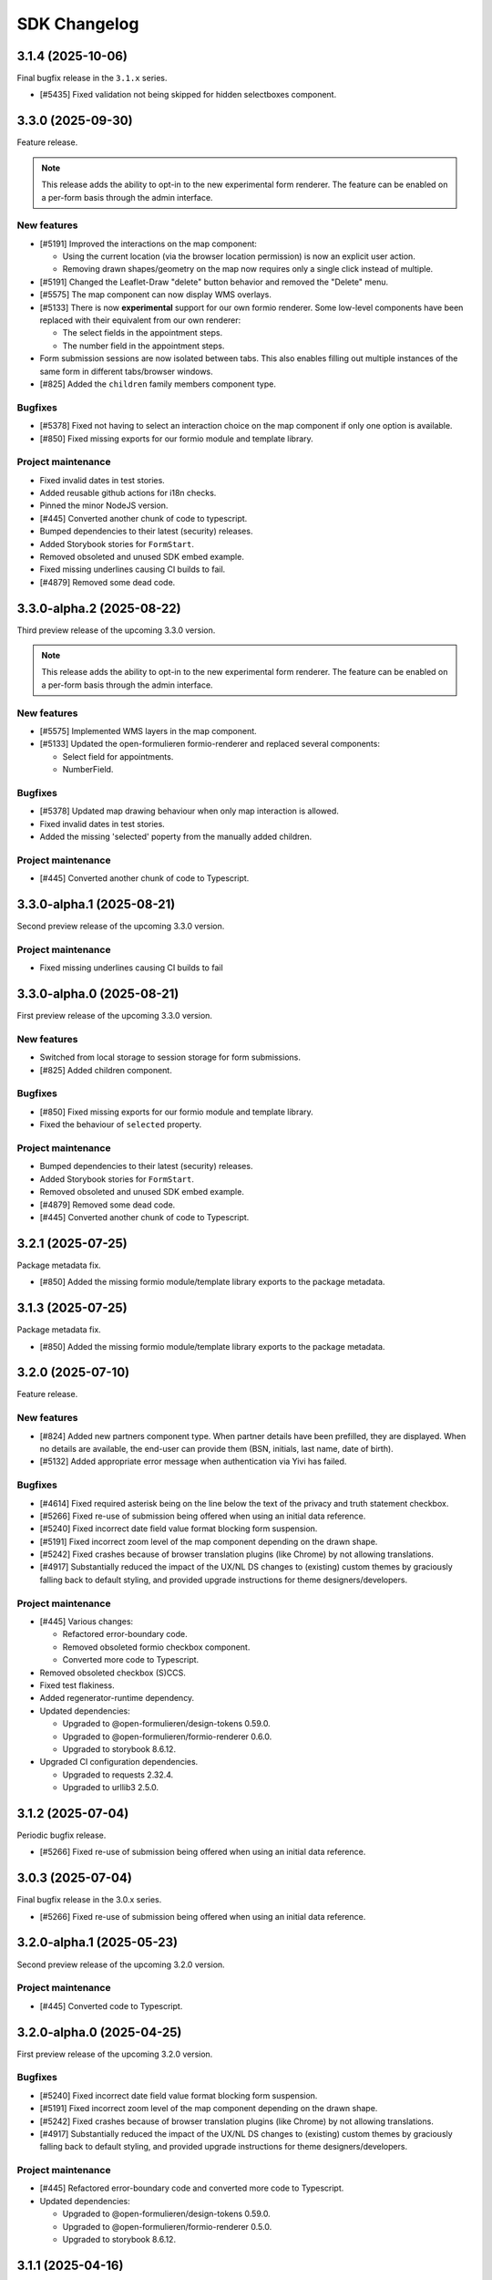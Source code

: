 =============
SDK Changelog
=============

3.1.4 (2025-10-06)
==================

Final bugfix release in the ``3.1.x`` series.

* [#5435] Fixed validation not being skipped for hidden selectboxes component.

3.3.0 (2025-09-30)
==================

Feature release.

.. note:: This release adds the ability to opt-in to the new experimental form renderer.
   The feature can be enabled on a per-form basis through the admin interface.

New features
------------

* [#5191] Improved the interactions on the map component:

  - Using the current location (via the browser location permission) is now an explicit user action.
  - Removing drawn shapes/geometry on the map now requires only a single click instead of multiple.

* [#5191] Changed the Leaflet-Draw "delete" button behavior and removed the "Delete" menu.
* [#5575] The map component can now display WMS overlays.
* [#5133] There is now **experimental** support for our own formio renderer. Some low-level components
  have been replaced with their equivalent from our own renderer:

  - The select fields in the appointment steps.
  - The number field in the appointment steps.

* Form submission sessions are now isolated between tabs. This also enables filling out multiple instances
  of the same form in different tabs/browser windows.
* [#825] Added the ``children`` family members component type.

Bugfixes
--------

* [#5378] Fixed not having to select an interaction choice on the map component if only one option
  is available.
* [#850] Fixed missing exports for our formio module and template library.

Project maintenance
-------------------

* Fixed invalid dates in test stories.
* Added reusable github actions for i18n checks.
* Pinned the minor NodeJS version.
* [#445] Converted another chunk of code to typescript.
* Bumped dependencies to their latest (security) releases.
* Added Storybook stories for ``FormStart``.
* Removed obsoleted and unused SDK embed example.
* Fixed missing underlines causing CI builds to fail.
* [#4879] Removed some dead code.

3.3.0-alpha.2 (2025-08-22)
==========================

Third preview release of the upcoming 3.3.0 version.

.. note:: This release adds the ability to opt-in to the new experimental form renderer.
   The feature can be enabled on a per-form basis through the admin interface.

New features
------------

* [#5575] Implemented WMS layers in the map component.
* [#5133] Updated the open-formulieren formio-renderer and replaced
  several components:

  - Select field for appointments.
  - NumberField.

Bugfixes
--------

* [#5378] Updated map drawing behaviour when only map interaction
  is allowed.
* Fixed invalid dates in test stories.
* Added the missing 'selected' poperty from the manually added children.

Project maintenance
-------------------

* [#445] Converted another chunk of code to Typescript.

3.3.0-alpha.1 (2025-08-21)
==========================

Second preview release of the upcoming 3.3.0 version.

Project maintenance
-------------------

* Fixed missing underlines causing CI builds to fail

3.3.0-alpha.0 (2025-08-21)
==========================

First preview release of the upcoming 3.3.0 version.

New features
------------

* Switched from local storage to session storage for form submissions.
* [#825] Added children component.

Bugfixes
--------

* [#850] Fixed missing exports for our formio module and template library.
* Fixed the behaviour of ``selected`` property.

Project maintenance
-------------------

* Bumped dependencies to their latest (security) releases.
* Added Storybook stories for ``FormStart``.
* Removed obsoleted and unused SDK embed example.
* [#4879] Removed some dead code.
* [#445] Converted another chunk of code to Typescript.

3.2.1 (2025-07-25)
==================

Package metadata fix.

* [#850] Added the missing formio module/template library exports to the package
  metadata.

3.1.3 (2025-07-25)
==================

Package metadata fix.

* [#850] Added the missing formio module/template library exports to the package
  metadata.

3.2.0 (2025-07-10)
==================

Feature release.

New features
------------

* [#824] Added new partners component type. When partner details have been prefilled, they are
  displayed. When no details are available, the end-user can provide them (BSN, initials, last
  name, date of birth).
* [#5132] Added appropriate error message when authentication via Yivi has failed.

Bugfixes
--------

* [#4614] Fixed required asterisk being on the line below the text of the privacy and truth
  statement checkbox.
* [#5266] Fixed re-use of submission being offered when using an initial data reference.
* [#5240] Fixed incorrect date field value format blocking form suspension.
* [#5191] Fixed incorrect zoom level of the map component depending on the drawn shape.
* [#5242] Fixed crashes because of browser translation plugins (like Chrome) by not
  allowing translations.
* [#4917] Substantially reduced the impact of the UX/NL DS changes to (existing) custom
  themes by graciously falling back to default styling, and provided upgrade
  instructions for theme designers/developers.

Project maintenance
-------------------

* [#445] Various changes:

  - Refactored error-boundary code.
  - Removed obsoleted formio checkbox component.
  - Converted more code to Typescript.

* Removed obsoleted checkbox (S)CCS.
* Fixed test flakiness.
* Added regenerator-runtime dependency.
* Updated dependencies:

  - Upgraded to @open-formulieren/design-tokens 0.59.0.
  - Upgraded to @open-formulieren/formio-renderer 0.6.0.
  - Upgraded to storybook 8.6.12.

* Upgraded CI configuration dependencies.

  - Upgraded to requests 2.32.4.
  - Upgraded to urllib3 2.5.0.

3.1.2 (2025-07-04)
==================

Periodic bugfix release.

* [#5266] Fixed re-use of submission being offered when using an initial data reference.

3.0.3 (2025-07-04)
==================

Final bugfix release in the 3.0.x series.

* [#5266] Fixed re-use of submission being offered when using an initial data reference.


3.2.0-alpha.1 (2025-05-23)
==========================

Second preview release of the upcoming 3.2.0 version.

Project maintenance
-------------------

* [#445] Converted code to Typescript.


3.2.0-alpha.0 (2025-04-25)
==========================

First preview release of the upcoming 3.2.0 version.

Bugfixes
--------

* [#5240] Fixed incorrect date field value format blocking form suspension.
* [#5191] Fixed incorrect zoom level of the map component depending on the drawn shape.
* [#5242] Fixed crashes because of browser translation plugins (like Chrome) by not
  allowing translations.
* [#4917] Substantially reduced the impact of the UX/NL DS changes to (existing) custom
  themes by graciously falling back to default styling, and provided upgrade
  instructions for theme designers/developers.

Project maintenance
-------------------

* [#445] Refactored error-boundary code and converted more code to Typescript.
* Updated dependencies:

  - Upgraded to @open-formulieren/design-tokens 0.59.0.
  - Upgraded to @open-formulieren/formio-renderer 0.5.0.
  - Upgraded to storybook 8.6.12.

3.1.1 (2025-04-16)
==================

Periodic bugfix release.

* [#5240] Fixed incorrect date field value format blocking form suspension.
* [#5242] Fixed crashes because of browser translation plugins (like Chrome) by not
  allowing translations.
* [#4917] Substantially reduced the impact of the UX/NL DS changes to (existing) custom
  themes by graciously falling back to default styling, and provided upgrade
  instructions for theme designers/developers.

3.0.2 (2025-04-16)
==================

Periodic bugfix release.

* [#5151] Fixed incorrect empty value for map component.
* [#5240] Fixed incorrect date field value format blocking form suspension.
* [#5155] Fixed ``initial_date_reference`` being lost on language change while
  filling out a form.
* [#5195] Fixed the "start form" button being displayed in cosign flows.
* [#5242] Fixed crashes because of browser translation plugins (like Chrome) by not
  allowing translations.

2.4.4 (2025-04-16)
==================

Final bugfix release in the 2.4.x series.

* [#5151] Fixed incorrect empty value for map component.
* [#5240] Fixed incorrect date field value format blocking form suspension.

3.1.0 (2025-03-28)
==================

Feature release

There are additional changes compared to the alpha versions. Continue reading for the full
changelog, which includes the alpha versions release notes.

.. warning:: SDK 3.1.0 requires the backend API version 3.1.0 or newer.

.. warning:: We have made changes that affect (custom) themes. You likely need to
   specify some additional design tokens. Please see our
   `upgrade notes <https://open-formulieren.github.io/open-forms-sdk/?path=/docs/developers-upgrade-notes-3-1-0--docs>`_
   for 3.1.0.

New features
------------

* [#4917] Changed placement of form "next", "previous", "continue later" and "log out"
  buttons.
* [#5046] The form start button is now hidden if the maximum number of submissions is
  reached.
* [#5033] If there's an outage in an external service that we rely on, we now provide
  more useful feedback.
* [#2177] You can now also draw lines and polygons on map components, in addition to
  point markers.
* [#5003] AddressNL component styling update.

  - Removed asterisk next to AddressNL component label. When the component is required,
    only the field labels have an asterisk next to them.
  - Aligned address styling with other components in the submission summary.

.. note:: The ``addressNL`` component is not yet a fully capable replacement for
   individual address fields. Currently, it's only recommended for BRK-validation
   purposes.

.. note:: The ``map`` component is not yet fully worked out and some improvements are
   needed to optimize the user experience.

Bugfixes
--------

* [#5195] Fixed "start form" button being displayed on cosign start page.
* [#5155] Fixed the url parameter "initial_data_reference" being lost after switching the
  form language.
* [#5086] Fixed soft-required component showing warnings for hidden fields.
* [#5038] Fixed missing map shapes in form submission summary.
* [#4510] Fixed missing validation error messages in the submission summary.
* [#4699] Fixed AddressNL validation being triggered on page load, and a crash when the
  AddressNL component is hidden.

Project maintenance
-------------------

* [#445] Started converting the codebase to Typescript.

  - Upgraded to @utrecht/components 7.4.0 in the process, which may affect (custom)
    CSS themes.

* Errors in error boundaries are now captured and sent to Sentry, if configured.
* Removed unused Sentry tracing.
* [#76] Optimized bundle to lazy load code until it's relevant.
* [#4929] Restructured routes for and upgraded to react-router v7.
* Enabled Codecov JS bundle analysis.
* Separated storybook and Vitest coverage reporting.
* [#724] Replaced create-react-app build toolchain with ViteJS.
* Upgraded dependencies.

  - Upgraded to Storybook 8.6.3.
  - Upgraded to playwright 1.49.
  - Upgraded to Vitest 3.0.
  - Upgraded to Sentry 8.50.

* Upgraded CI configuration dependencies.

  - Upgraded to jinja2 3.1.6.

3.0.1 (2025-03-03)
==================

Bugfix release

* [#5086] Fixed soft-required errors being shown for hidden fields.

3.1.0-alpha.1 (2025-02-20)
==========================

Second preview release of the upcoming 3.1.0 version. Containing a hotfix to ensure
correct working with the backend.

Hotfix release

* Fixed build assets placed in a unexpected folder, causing build errors when connecting
  to the backend.

3.1.0-alpha.0 (2025-02-17)
==========================

First preview release of the upcoming 3.1.0 version.

New features
------------

* [#5033] If there's an outage in an external service that we rely on, we now provide
  more useful feedback.
* [#2177] You can now also draw lines and polygons on map components, in addition to
  point markers.
* [#5003] AddressNL component styling update.

  - Removed asterisk next to AddressNL component label. When the component is required,
    only the field labels have an asterisk next to them.
  - Aligned address styling with other components in the submission summary.

Bugfixes
--------

* [#4510] Fixed missing validation error messages in the submission summary.
* [#4699] Fixed AddressNL validation being triggered on page load, and a crash when the
  AddressNL component is hidden.

Project maintenance
-------------------

* Errors in error boundaries are captured with Sentry.
* Removed unused Sentry tracing.
* [#76] Optimized bundle to lazy load code until it's relevant.
* [#4929] Restructured routes for and upgraded to react-router v7.
* Enabled Codecov JS bundle analysis.
* Separated storybook and Vitest coverage reporting.
* Updated Docker Hub config file.
* [#724] Replaced create-react-app build toolchain with ViteJS.
* Upgraded dependencies.

  - Upgraded to playwright 1.49.
  - Upgraded to Vitest 3.0.
  - Upgraded to Sentry 8.50.

3.0.0 (2025-01-06)
==================

Feature release

There are additional changes compared to the alpha versions. Continue reading for the full
changelog, which includes the alpha versions release notes.

.. warning:: SDK 3.0.0 requires the backend API version 3.0.0 or newer.

New features
------------

* [#4984] Changed "abort" button's text to "cancel".
* [#4321] Forms can now have a submission limit. The SDK displays appropriate messages when this limit
  is reached.
* [#2173] The map component now supports using a different background/tile layer.
* [#4320] Improved the user experience for forms with cosign

  - The confirmation page content is now dynamically provided by the API.
  - Tweaked the texts displayed in various points in the cosign process.
  - Cosign login options are now only displayed if the cosign request email does not use direct links.
    When direct links are used, the cosigner is directly taken to the cosign page without having to
    manually enter codes.

* [#4546] It's now possible to "soft-require" file uploads. Soft-required uploads show a warning message when
  no file has been uploaded, but don't block the step submission or form progress.
* [#4718] Improved accessibility when using an increased zoom level.
* [#4720] Improved navigation and visibility accessibility.
* [#4717] Improvement accessibility of the loader, modal components, alerts and file upload buttons.
* [#4716] Improved the accessibility of form fields and associated error messages.
* [#4420] Added pattern validation for AddressNL subfields.
* [#4544] Added design tokens for configuring the position of the previous page link.
  You can now choose if the link should be at the top, the bottom or both. By default
  this is shown at the bottom. The ability to add an icon has been added as well.

Bugfixes
--------

* [#4918] Fixed redirects to take into account the query parameters.
* [#4809] Fixed layout components in edit grid row summary.
* [#4398] Fixed the initial data reference not properly being passed to the backend.
* [#4600] Added an ``onLanguageChange`` hook for container pages so they can manage
  their translated content on language changes if needed.

Project maintenance
-------------------

* Removed legacy appointment code.
* [#724] Set up ESLint in CI.
* Upgraded to Vite 6.
* Dropped support for custom display components.
* [#4920] Updated Dutch translations.
* Deleted deprecated router decorator.
* [#3283] Updated API endpoints to use consistent casing.
* Upgraded to design-token-editor 0.6.0.
* [#3283] Updated the deprecated address endpoint.
* Prepare build toolchain to use Vite instead of CRA - we'll switch over once 3.0.0 is
  released to Docker Hub and NPM.

  - Renamed .js files to .jsx.
  - Removed old tilde prefix in SCSS imports.
  - Added a parallel Vite-based build.
  - Migrated test runner from Jest to Vitest.
  - Migrated storybook builder from webpack to Vite.

* Upgraded dependencies.

  - Upgraded to Storybook 8.4.
  - Upgraded to MSW 2.5
  - [#724] Upgraded to Jest 29 because of MSW requirements.

* [#429] Updated all React tests to testing-library.
* Ensured prettier checks jsx files.
* [#4849] Ensured .jsx files are picked up for translation as well.
* [#3283] Removed password Formio component.
* [#4320] Updated stories and UX of completion view.
* Updated stories after translations updates.
* Updated developer docs about mocking in stories.
* Cleaned up test errors/warnings due to missing mocks.
* Updated Docker Hub config file.

2.5.0-alpha.1 (2024-11-27)
==========================

Second preview release of the upcoming 2.5.0 version.

New features
------------

* [#4320] Improved the user experience for forms with cosign

  - The confirmation page content is now dynamically provided by the API.
  - Tweaked the texts displayed in various points in the cosign process.
  - Cosign login options are now only displayed if the cosign request email does not use direct links.
    When direct links are used, the cosigner is directly taken to the cosign page without having to
    manually enter codes.

* [#4546] It's now possible to "soft-require" file uploads. Soft-required uploads show a warning message when
  no file has been uploaded, but don't block the step submission or form progress.
* [#4718] Improved accessibility when using an increased zoom level.
* [#4720] Improved navigation and visibility accessibility.
* [#4717] Improvement accessibility of the loader, modal components, alerts and file upload buttons.
* [#4716] Improved the accessibility of form fields and associated error messages.

Project maintenance
-------------------

* Ensured prettier checks jsx files.
* [#4849] Ensured .jsx files are picked up for translation as well.
* [#3283] Removed password Formio component.
* Fixed button stories/documentation page.
* [#4320] Updated stories and UX of completion view.
* Renamed .js files to .jsx.
* Removed old tilde prefix in SCSS imports.
* [#724] Upgraded to Jest 29 because of MSW requirements.
* Updated story after translations update.
* Upgraded to MSW 2.5.
* Updated actions with explicit mocks.
* Upgraded to Storybook 8.3.6.

2.4.2 (2024-11-22)
==================

Periodic bugfix release

* [#4772] Fixed select component with integer values.

2.3.4 (2024-11-22)
==================

Periodic bugfix release

* [#4772] Fixed select component with integer values.

2.5.0-alpha.0 (2024-10-23)
==========================

First preview release of the upcoming 2.5.0 version.

New features
------------

* [#4544] Added design tokens for configuring the position of the previous page link.
  You can now choose if the link should be at the top, the bottom or both. By default
  this is shown at the bottom. The ability to add an icon has been added as well.

Bugfixes
--------

* [#4398] Fixed the initial data reference not properly being passed to the backend.

2.4.1 (2024-10-22)
==================

Periodic bugfix release

* [#4600] Added an ``onLanguageChange`` hook for container pages so they can manage
  their translated content on language changes if needed.

2.3.3 (2024-10-22)
==================

The published 2.3.2 version was broken and missing a number of fixes, this is rectified
in 2.3.3.

2.3.2 (2024-10-22)
==================

Periodic bugfix release

* [#4600] Added an ``onLanguageChange`` hook for container pages so they can manage
  their translated content on language changes if needed.

2.4.0 (2024-10-02)
==================

Feature release

There are no changes compared to the beta version. Continue reading for the full
changelog, which includes the alpha and beta release notes.

.. warning:: SDK 2.4.0 requires the backend API version 2.8.0 or newer.

New features
------------

* [#4542] Email address components now support a verification flow to prove ownership of
  and access to the provided email address.
* [#4545] Added an optional introduction page before the form start page.
* [#4543] You can now optionally enable a short progress summary for a form, describing
  the current step number and total step count.
* [#4515] Updated Dutch translations from formal to informal variant.
* [#4397] Added support for an 'initial data reference' parameter so that form fields
  can be pre-populated from existing data.

Bugfixes
--------

* Fixed the click action not being properly suppressed on disabled buttons.
* Fixed the modal close button/icon not being accessible.

Project maintenance
-------------------

* Improved the handling of modals in Storybook.
* Bumped some libraries for their latest security fixes.

2.4.0-beta.0 (2024-09-16)
==========================

Beta release for the upcoming 2.4.0 release.

The stable version is scheduled to be released at the end of September.

.. warning:: SDK 2.4 requires the backend API version 2.8.0 or newer.

New features
------------

* [#4542] Email address components now support a verification flow to prove ownership of
  and access to the provided email address.
* [#4545] Added an optional introduction page before the form start page.
* [#4543] You can now optionally enable a short progress summary for a form, describing
  the current step number and total step count.

Bugfixes
--------

* Fixed the click action not being properly suppressed on disabled buttons.
* Fixed the modal close button/icon not being accessible.

Project maintenance
-------------------

* Improved the handling of modals in Storybook.
* Bumped some libraries for their latest security fixes.

2.4.0-alpha.0 (2024-08-09)
==========================

First preview release of the upcoming 2.4.0 version.

* Updated dependencies to latest security releases.
* [#4397] Added support for an 'initial data reference' parameter so that form fields
  can be pre-populated from existing data.
* [#4515] Updated Dutch translations from formal to informal variant.

2.3.1 (2024-07-09)
==================

Feature release - this changelog also includes the changes from the alpha release.

.. warning:: SDK 2.3.0 requires the backend API version 2.7.0 or newer.

.. note:: Version 2.3.0 does not exist - a beta build was accidentally released to npm
   as 2.3.0.

New features
------------

* [#4115, #4208] Support different kinds of GovMetric feedback (aborting the form vs.
  completing the form).
* [#3993] The ``addressNL`` component can now derive street name/city from postcode and
  house number.
* [#4423] The ``addressNL`` component now supports single column layout mode too, in
  addition to the existing double column layout.

Bugfixes
--------

* [#4382] Fixed the "pause modal" not being submittable after validation errors and
  added better validation.
* [#4328] Fixed the Govmetric smiley images not rendering.
* [#4199] Fixed starting submissions anonymously while already logged in. Before, the
  existing authentication metadata was added as if you started the form with login.
* [#4158] Fixed custom error messages not being picked up for datetime, date and time
  components.
* [#4009] Fixed fieldset components accidentally displaying a value in the summary.
* [#4082] Fixed multiple submissions being created when starting a form.
* [#4172] Fixed a crash when validating a date against a minimum/maximum date.
* [#4130] Forms requiring payment no longer offer the user to go back to the main page.
* [#4201] Fixed a crash when a map component is hidden.
* [#4222] Fixed being able to circumvent the maximum number of files limit.
* [#4220] Fixed "optional" translation for radio and selectboxes components.
* [#4207] Fixed styling overflow for select dropdown.

Project maintenance
-------------------

* Dropped support for SDk 2.0 and older.

Deprecations
------------

* Location autofill in textfield components is deprecated and will be removed in SDK
  3.0. Instead, use the ``addressNL`` component.

2.2.3 (2024-06-14)
==================

Bugfix release

* [#4328] Fixed the Govmetric smiley images not rendering.

2.2.2 (2024-05-08)
==================

Bugfix release

* [#4115] Support different kinds of GovMetric feedback (aborting the form vs. completing the form).

2.3.0-alpha.0 (2024-05-01)
==========================

First preview release of the upcoming 2.3.0 version.

* [#4009] Fixed fieldset components accidentally displaying a value in the summary.
* [#4082] Fixed multiple submissions being created when starting a form.
* [#4172] Fixed a crash when validating a date against a minimum/maximum date.
* [#4130] Forms requiring payment no longer offer the user to go back to the main page.
* [#4115, #4208] Support different kinds of GovMetric feedback (aborting the form vs. completing the form).
* [#4201] Fixed a crash when a map component is hidden.
* [#4222] Fixed being able to circumvent the maximum number of files limit.
* [#4220] Fixed "optional" translation for radio and selectboxes components.
* [#4207] Fixed styling overflow for select dropdown.

2.2.1 (2024-04-16)
==================

Bugfix release

* [#4082] Fixed duplicate creation of submissions when starting a form after authenticating.
* [#4172] Fixed the minimum date for a date field incorrectly saying the input is invalid.

2.2.0 (2024-03-22)
==================

Feature release - all the changes from 2.2.0-alpha.0 are also included!

New features
------------

* [#3855] Added better error handling on submission start, e.g. crashes because of a DMN
  backend being down.
* [#3791] The abort button is now consistently applied through all variants of
  authenticated/non-authenticated form submissions, turning into a "logout" button
  when relevant.
* [#3957] Updated to the new eIDAS logo.
* [#483] Added support for descriptions in addition to the label for radio and
  selectboxes options.

Bugfixes
--------

* [#654] Fixed a styling regression in radio/selectboxes.

Project maintenance
-------------------

* [#650] Replaced the Yarn package manager with ``npm``.
* Upgraded a number of dependencies to their latest available versions.
* [#662] Upgraded to Storybook 8.
* [#645] The session expiry notice is now its own route, making cleanup easier.
* Bumped github actions to their latest versions.
* Replaced Formiojs with a fork to address Formio CDN referencess to vulnerable versions
  of WYSIWYG libraries. Note that this was not deemed a security concern by us, since
  Internet Explorer is required which is end of life.

2.1.4 (2024-03-14)
==================

Bugfix release

* [#3845] Fixed WYSIWYG content missing styling in summary page.

2.0.4 (2024-03-14)
==================

Bugfix release

* [#3845] Fixed WYSIWYG content missing styling in summary page.

1.5.8 (2024-03-14)
==================

Bugfix release

* [#3845] Fixed WYSIWYG content missing styling in summary page.

2.2.0-alpha.0 (2024-02-19)
==========================

First preview release of the upcoming 2.2.0 version.

Features
--------

* [#3680] Co-sign login now supports all authentication plugins available on the form.
* The "required field asterisk" can now be used in themes other than the Open Forms theme.
* [#2617] Added UI support for dynamic no-payment-required situations.

Bugfixes
--------

* Added the base class ``utrecht-form-label--openforms`` on component labels where it
  was missing so that styling can be properly isolated.
* [#642] Updated DigiD error message text.
* [#3835] Fixed the progress indicator displaying non-applicable steps despite the
  being configured to hide them instead of appending a suffix.

Project maintenance
-------------------

* Fixed some test warnings.

2.1.3 (2024-02-06)
==================

Bugfix release

* Included missing GovMetric translations.
* [#642] Updated DigiD error message text.

2.0.3 (2024-02-06)
==================

Bugfix release

* [#642] Updated DigiD error message text.
* [#3805] Fixed the form field label if a field is not required and asterisks for
  required fields are disabled.

1.5.7 (2024-02-06)
==================

Bugfix release

* [#642] Updated DigiD error message text.

1.4.8 (2024-02-06)
==================

Bugfix release

* [#642] Updated DigiD error message text.


2.1.2 (2024-01-25)
==================

This release fixes some defects in SDK 2.1.x

* [#180] Added missing UI code for GovMetric analytics.
* [#3805] Fixed the form field label if a field is not required and asterisks for
  required fields are disabled.

2.1.1 (2024-01-25)
==================

Fixed a release blocker

* [#3616] Fixed not recording query string parameters in hash-based routing embed mode

2.1.0 (2024-01-25)
==================

Feature release - all the changes from 2.1.0-alpha.0 are also included!

New features
------------

* [#3607] Added a new component type ``addressNL``, taking postcode and house number,
  which supports validation against the BRK. This component may replace the address
  auto-complete (based on ``textfield``) in the future.

* Updated some literals to be more accessible

    * [#3690] Update texts for authentication plugin outages to be B1-level.
    * [#619] Update texts in the map component to be B1-level.

* ⚠️ We have adapted more NL Design System components for our SDK, please review the
  `2.1.0 upgrade notes`_. If you're developing your own theme, this
  may break some styling. Users of the default Open Forms theme (even if you tweak some
  design tokens in the backend) are not affected.

    * [#471] Refactored the ``FormStepSummary`` to make use of ``DataList`` and
      ``Heading2`` components.
    * [3178] Reworked the layout scaffolding to support NL DS principles - appearance
      can now be configured through design tokens.
    * We now expect an outer wrapper with the class name ``utrecht-document``, any CMS
      making use of embedding should ensure this class is applied in a form container (
      ideally you apply this to the ``html`` or ``body`` element).

* [#3726] Reworked the payment and confirmation page flows - it is now more obvious that
  the user still needs to be pay (if payment is relevant).
* [#3778] Content components displayed on the summary do not display a name/label, to be
  consistent with email and PDF summary.

Bugfixes
--------

* [#3671] Fixed max date validation when "today" is included.

Project maintenance
-------------------

* Upgraded the development tooling to Node 20 (LTS).
* Upgraded playwright to be compatible with Debian 12.
* Upgraded dependencies to reduce the amount of warnings during ``yarn install``.
* [#584] Added mobile snapshots to Storybook and Chromatic configuration to run visual
  regression tests on multiple viewports.
* Marked the ``stable/1.3.x`` release branch as end-of-life.
* [#614] The Leaflet Dutch coordinate system code is replaced with a reusable library.

.. _2.1.0 upgrade notes: https://open-formulieren.github.io/open-forms-sdk/?path=/docs/developers-upgrade-notes-2-1-0--docs

2.0.2 (2024-01-12)
==================

Bugfix release

* [#3671] Fixed max date validation when "today" is included.

2.1.0-alpha.0 (2023-12-15)
==========================

First preview release of the upcoming 2.1.0 version.

Features
--------

* [#469] Repeating groups now use NL DS data-list components and appearance is
  configurable through design tokens.
* [3178] Reworked the layout scaffolding to support NL DS principles - appearance can
  now be configured through design tokens.
* [#36] Reworked the implementation of the progress indicator, you can now use existing
  NL DS component design tokens and further tweak the appearance through custom design
  tokens. The scrolling behaviour and text overflow/cutoff (on mobile) is now also fixed,
  and the component is not invasive anymore when embedding the SDK in a third party CMS.
* [#3651] Changed the optional field label suffix to more accessible language.

Bugfixes
--------

* [#3576] Repeating groups summary no longer displays colons when no component label is
  available.
* Fixed regression in leaflet styles not being included in CSS bundle.
* [#3362] Fixed support for backend-to-frontend server side redirects when using
  hash-based routing.
* [#3612] Fixed the maximum date validation not being run when both ``min`` and ``max``
  are specified.
* [#3611] Fixed time component validation to allow the exact min/max value (bounds are
  now inclusive).
* [#3450] Fixed text overflow not being properly hyphenated.
* [#607] Fixed the regular expression for phone number validation to disallow leading
  dashes or spaces.
* [#3647] Applied a bandaid fix to Formio/momentjs turning in invalid time value into
  the literal string 'Invalid date'. Instead, the invalid value is now kept (and the
  validation error is still displayed).

Project maintenance
-------------------

* Cleaned up the columns CSS.
* Refactored routes for ``ManageAppointment``.
* Fixed ``localStorage`` cleanup in storybook.

1.5.6 (2023-12-12)
==================

Periodic bugfix release

* [#3647] Applied a bandaid fix to Formio/momentjs turning in invalid time value into
  the literal string 'Invalid date'. Instead, the invalid value is now kept (and the
  validation error is still displayed).
* Applied (a partial) fix for hash-based routing when embedding a form. Forms load
  properly now and can be submitted, however the resume-from-backend flow still has
  known issues for which you'll need SDK 2.1.

1.4.7 (2023-12-12)
==================

Periodic bugfix release

* [#3647] Applied a bandaid fix to Formio/momentjs turning in invalid time value into
  the literal string 'Invalid date'. Instead, the invalid value is now kept (and the
  validation error is still displayed).

1.3.9 (2023-12-12)
==================

Periodic bugfix release

* [#3647] Applied a bandaid fix to Formio/momentjs turning in invalid time value into
  the literal string 'Invalid date'. Instead, the invalid value is now kept (and the
  validation error is still displayed).

2.0.1 (2023-12-08)
==================

Open Forms SDK 2.0.1 fixes some defects.

* [#3612] Fixed the maximum date validation not being run when both ``min`` and ``max``
  are specified.
* [#3611] Fixed time component validation to allow the exact min/max value (bounds are
  now inclusive).
* [#607] Fixed the regular expression for phone number validation to disallow leading
  dashes or spaces.
* [#3647] Applied a bandaid fix to Formio/momentjs turning in invalid time value into
  the literal string 'Invalid date'. Instead, the invalid value is now kept (and the
  validation error is still displayed).

1.5.5 (2023-11-09)
==================

Hotfix release

* [#3536] Fixed a crash in appointments when clearing or specifying an invalid number of
  persons for a product/service
* [#3572] Fixed a race condition on WebKit that would cause the submit button to get
  stuck in the disabled state.
* [#3577] Fixed an issue with checkbox/radio buttons on WebKit that would make only the
  label clickable and not the checkbox/radio itself.
* [#587] Fixed a checkbox label focus outline regression.

1.4.6 (2023-11-09)
==================

Hotfix release

* [#3572] Fixed a race condition on WebKit that would cause the submit button to get
  stuck in the disabled state.

1.3.8 (2023-11-09)
==================

Hotfix release

* [#3572] Fixed a race condition on WebKit that would cause the submit button to get
  stuck in the disabled state.

2.0.0 (2023-11-08)
==================

💥 Breaking changes ahead!

We've opted to bump the major version number of the SDK due to a number of refactors
with (potential) breaking changes to existing environments. This release was originally
scheduled to become v1.6.0, so all the 1.6.0-alpha.0 changes are included in this
version too.

.. warning:: SDK 2.0.0 requires at least version 2.4.0 of the Open Formulieren API.

Breaking changes
----------------

**Button component refactor**

We've refactored all of our button component usage with the ``utrecht-button`` component
from the NL Design System community. The design tokens that were used before to change
the appearance of buttons no longer work, instead you must specify the equivalent
utrecht-button design tokens. We've provided a mapping:

* ``--utrecht-button-primary-action-focus-border-color`` has ``#000000`` (black) in the
  Open Forms theme.
* ``--utrecht-button-primary-action-danger-focus-border-color`` has ``#000000`` (black)
  in the Open Forms theme.
* ``--utrecht-button-secondary-action-danger-background-color`` takes the value of the
  old ``--of-button-danger-bg``.
* ``--utrecht-button-secondary-action-danger-color`` takes the value of the old
  ``--of-button-danger-fg``.
* ``--utrecht-button-secondary-action-focus-border-color`` takes the value of the old
  ``--of-color-focus-border``.
* ``--utrecht-button-subtle-danger-color``  takes the value of ``--of-color-danger``.
* ``--utrecht-button-subtle-danger-background-color``  takes the value of
  ``--of-color-bg``.
* ``--utrecht-button-subtle-danger-hover-background-color`` takes the value
  ``--of-color-bg``.
* ``--utrecht-button-subtle-danger-active-background-color`` takes the value of the old
  ``--of-button-danger-active-bg``.
* ``--utrecht-button-disabled-color``. This does not take the value of an old token. For
  the Open Forms theme this is now ``#ffffff``.
* ``--utrecht-button-disabled-background-color``. This does not take the value of an old
  token, the colour was previously obtained by graying out the primary button. For the
  Open Forms theme, this is now ``#b0b0b0``.
* ``--utrecht-action-disabled-cursor``. This does not take the value of an old token. It
  controls the looks of the cursor when hovering a disabled button. For the Open Forms
  theme, this is now ``not-allowed``.
* ``--utrecht-action-submit-cursor``. This does not take the value of an old token. It
  controls the looks of the cursor when hovering over a submit button. For the Open
  Forms theme, this is now ``pointer``.

Additionally, in the ``.openforms-theme`` we apply some custom CSS overrides that may
need to be replicated in your own theme since they're now scoped to our own theme
selector.

Unfortunately, setting up a backwards compatible layer was considered too complex.

**Buttons that look like links**

These are now actual links instead of button elements. If you have automated test
scripts, they may fail on these links now when querying by accessible role.

**Formio time component cleanup [#3531]**

The time component min/max time validation is moved into the ``validate`` namespace, for
a consistent builder configuration.

Existing component definitions need to be updated: ``component.minTime`` becomes
``component.validate.minTime``, and a similar action is needed for ``maxTime``. This is
done automatically in the Open Forms backend, so it only requires attention if you have
other form definition sources.

**Alert component refactor**

The alert component has also been refactored to use the Utrecht alert component. In order to
maintain the same styles as in the previous version, the following Utrecht design tokens
should be set:

* ``--utrecht-alert-warning-background-color`` with the value of ``--of-alert-warning-bg``.
* ``--utrecht-alert-info-background-color`` with the value of ``--of-alert-info-bg``.
* ``--utrecht-alert-error-background-color`` with the value of ``--of-alert-error-bg``.
* ``--utrecht-alert-icon-error-color`` with the value of ``--of-color-danger``.
* ``--utrecht-alert-icon-info-color`` with the value of ``--of-color-info``.
* ``--utrecht-alert-icon-warning-color`` with the value of ``--of-color-warning``.
* ``--utrecht-alert-icon-ok-color`` with the value of ``--of-color-success``.

We've set up a backwards compatibility layer for these design tokens, so they won't
break just yet, but we urge you to update your themes.

New features
------------

* [#437] Added support for Home/End keypresses in the select component search box to
  move the cursor to the start/end of the input.

* We're using more NL Design System components instead of rolling our own

    * [#571] Removed the openforms-form-control wrapper around form fields. The
      ``utrecht-form-field`` and ``utrecht-form-fieldset`` components already fulfill
      this role.
    * [#462] Replaced our own button component/variants with the ``utrecht-button``
      component.
    * [#454] The editgrid (repeating group) markup and styling now make better use of
      NL DS & NL DS principles.
    * [#464] Navigation links that used to be buttons-styled-like-a-link are now actual
      links for correct, accessible semantics.
    * [#467] Replaced our own alert component with the ``utrecht-alert`` component.

* [#2952] Added support for steps that are initially not-applicable.
* [#524] Improved accessible labels on number fields with suffixes.

Bugfixes
--------

* [#3510] Fixed the closest address under the map component being overlaid on the next
  field.
* [#546] Fixed excessive amounts of API calls firing in new appointments.
* [#2656] Fixed the address autofill when the fields are nested in repeating groups.
* [#3485] Fixed hidden components messing with the vertical spacing between components.
* [#3536] Fixed appointment form crashes when number field input was not a valid number.
* [#3572] Fixed a race condition on WebKit browsers.

Project maintenance
-------------------

* Fixed tests breaking due to DST change.
* Bumped design-token-editor to latest version.

1.5.4 (2023-10-30)
==================

Periodic bugfix release

* Fixed the width of the progress indicator on mobile devices.
* [#3510] Fixed the closest address under the map component being overlaid on next field.
* [#2656] Fixed the address autofill when the fields are nested in repeating groups.
* [#546] Fixed excessive amounts of API calls firing in new appointments.

1.4.5 (2023-10-30)
==================

Periodic bugfix release

* Fixed the width of the progress indicator on mobile devices.
* [#2656] Fixed the address autofill when the fields are nested in repeating groups.
* [#3523] Fixed not sending privacy policy information to the backend when the field is
  not rendered.

1.3.7 (2023-10-30)
==================

Periodic bugfix release

* Fixed the width of the progress indicator on mobile devices.
* [#2656] Fixed the address autofill when the fields are nested in repeating groups.

1.6.0-alpha.0 (2023-10-02)
==========================

First preview release of the upcoming 1.6.0 version.

Features
--------

* [#3300] Appointments: added product pre-selection via query string parameters.
* [#1884] Added more flexibility for custom time component validation errors.
* [#3443] Added (custom) validation errors for date components and allow manual entering
  of invalid dates so that validation errors are displayed instead of input being
  discarded.
* [#3414] Co-sign authentication buttons now have more distinctive styling (+ support
  theming via design tokens).
* [#3383] When using multiple backend validation plugins on a plugin, they now accept
  the user input as soon as *any* plugin accepts it rather than *all* plugins.

Bugfixes
--------

* Fixed width of progress indicator on mobile.
* [#3419] Fixed tooltips not applying design tokens everywhere.
* [#3385] Fixed inconsistent styles because of browser validation errors being shown
  rather than own validation messages.

Project maintenance
-------------------

* Added ``stable/1.5.x`` branch to CI configuration.
* The SDK build artifact should now include the version number.
* [#309] Added story for cosign component.
* Fixed products schema proptype warning.
* Reorganized appointments code.

1.5.3 (2023-09-29)
==================

Hotfix for WebKit based browsers

* [#3511] Fixed user input "flickering" in forms with certain (backend) logic on Safari
  & other WebKit based browsers.

1.4.4 (2023-09-29)
==================

Hotfix for WebKit based browsers

* [#3511] Fixed user input "flickering" in forms with certain (backend) logic on Safari
  & other WebKit based browsers.

1.5.2 (2023-09-25)
==================

Periodic bugfix release

* [#3418] Fixed asterisk being shown on not-required selectboxes/radio fields.
* [#3404] Fixed inaccurate amount of products being sent to the backend in appointment
  forms.
* [#3385] Disabled browser validation on form.

1.4.3 (2023-09-25)
==================

Periodic bugfix release

* [#3385] Disabled browser validation on form.

1.3.6 (2023-09-25)
==================

Periodic bugfix release

* [#3385] Disabled browser validation on form.

1.2.11 (2023-09-25)
===================

Final bugfix release in the 1.2.x series.

* [#3385] Disabled browser validation on form.

1.5.1 (2023-08-24)
==================

Hotfix release

The truth checkbox statement error message key was not aligned with the value received
from the backend.

1.5.0 (2023-08-23)
==================

New SDK minor version.

We've worked on a couple of big topics in this release:

* a tailored flow for appointment forms. Legacy appointments features are now
  deprecated and will be removed in SDK 2.0.
* improved handling of maps/geographical information.
* various improvements for NL Design System integration, which is still an ongoing effort.

.. warning:: SDK 1.5.0 requires at least version 2.3.0 of the Open Formulieren API.

This release includes the changes from 1.5.0-alpha.0.

Features
--------

* [#2174] Added a map search widget to find locations based on address auto-complete search.
* [#3045] Added support for affixes in Form.io (number) fields.
* [#2176] Added gesture handling for the map component.
* [#3203] Added more generic support for "submission confirmation" checkboxes for the
  user to agree to.
* [#3332] Ensure that the list of available appointment products is retrieved with the
  context of the already selected products.
* [#1884] Added support for custom validation errors in the Form.io time component.
* [#493] Added support for error message translations in new form validation library.
* [#492] Added field-reset behaviour to dependent fields in appointment form.
* [#3299] The amount field is now read-only when the appointment form does not support
  multiple products.
* [#506] Ensured that any backend processing errors during appointment creation are
  displayed to the end user.
* [#508] Added state checks to prevent users directly accessing nested URLs in
  appointment forms.

Bugfixes
--------

* [#515] Fixed date presentation of dates in January having an empty month.
* [#517] Updated react-leaflet to be compatible with React 18.
* [#3312] Fixed broken select component styling due to CSP errors.
* [#514] Appointment form pages now always allow submit, deferring client-side
  validation until the submit button is clicked.
* [#3322] Fixed broken appointment cancel routes.
* [#3327] Fixed order of style imports breaking the radio and checkbox styling in
  production builds.
* [#505] Added session storage cleanup to session expiry reset handler.

Project maintenance
-------------------

* [#3322] Reworked calculation of "form URL" to record the public (root) URL of a form
  during submission creation in the backend.
* Added storybook test runner to CI configuration and coverage reporting from Storybook.
* Updated dependencies via @dependabot.
* Documented how to deal with non-generic validation error translations using Zod.
* Prevent errors on test teardown due to missing ``act`` calls.
* [#463] Added SDK version number to Javascript bundle.

1.5.0-alpha.0 (2023-07-24)
==========================

First preview release of the upcoming 1.5.0 version.

.. warning:: SDK 1.5.0-alpha.0 requires at least version 2.3.0-alpha.0 of the Open
   Formulieren API.

Features
--------

* Implemented a bunch of (non-formio) form components:

    * [#433] Added an input group component to split a single field in multiple user input
      elements for better user experience.
    * [#433] Added the input group widget for date fields (day, month, year) with
      localization.
    * [#465] Added the radio field component.

* NL Design system improvements

    * [#468] Reworked selectboxes to have NL DS markup and styling.
    * [#475] Reworked radio inputs to have NL DS markup and styling.
    * [#476] Reworked checkboxes to have NL DS markup and styling.

* [#1892] Added tooltips to formio components.
* [#3209] Added base tooltip styling, configurable via design tokens.

* [#2471] Appointments rework - there is now a dedicated appointment flow without Form.io

    .. note:: This is currently in preview to get some early feedback, but we are aware
       of a number of issues.

    * [#3066] Added contact details step, showing the required fields as exposed by the
      backend.
    * Appointment data submitted in any step is persisted in the session storage so that
      it survives hard-refreshes. This also makes it possible to open multiple forms in
      multiple browser tabs/windows.
    * [#3067] Exposed the appointment flow in the main app routes.
    * UI toggles between single/multi-product depending on backend support.
    * [#435] Added client-side user input validation.

* [#2175] Support initial map center and zoom level from backend configuration.

Bugfixes
--------

* [#3268] Fixed Piwik Pro Referrer URL.

Project maintenance
-------------------

* Bumped ``requests`` in CI tooling following security reports via @dependabot.
* Upgraded to Storybook 7.
* Added Amsterdam and Rotterdam (WIP) design tokens and preview themes to Storybook.
* Added loader component to Storybook.
* [#310] Added basic map component to Storybook.
* Fixed (some) proptype warnings in tests.
* [#3067] Added submission completion component to Storybook.
* Refactored components to retrieve data via context instead of props, to make them more
  suitable for react-router's data routers.


1.4.0 (2023-06-21)
==================

SDK for the upcoming Open Forms 2.2 release.

.. warning:: SDK 1.4.0 requires at least version 2.2.0 of the Open Formulieren API.

Features
--------

* [#2789] The text content of the suspend/pause modal is now retrieved from the API.
* [#2240] Added hash fragment routing option, especially interesting for parties
  embedding the SDK in their CMS or SPA/PWA who can't implement catch-all routes.
* [#2788] Renamed/rephrased the form entry point page title to "start page".
* [#2921] Added the form title back to every step page so that both form and step title
  are displayed.
* [#2444] Added option to hide non-applicable steps in the overview/progress indicator.
* [#2863] Updated the order of parts in the document title for better accessibility.
* [#3004] Form suspension can now be disabled.
* [#396] Radio, checkbox and selectboxes components can now be themed using NL Design
  System.
* [#1530] Implemented entirely new co-sign flow and deprecated the existing one.
* [#2809] The submission PDF report download link title is now configurable.

* Implemented a number of form components using NL Design System for non-formio forms:

    * [#3057] Text field.
    * [#3059] Email field.
    * [#3058] Number field, with widgets for small and large numbers and localization.
    * [#3061, #420] Select field, with static and dynamically retrieved options.
    * [#3060] Added a datepicker-based date field.
    * [#442] These should all be themeable with the appropriate design tokens - see our
      storybook.

* [#2471, #3062, #3063, #3065, #3067] (experimental) Started appointment form rework UX.

Bugfixes
--------

* [#2760] Fixed checkbox value not being capitalized on summary page.
* [#2077, #2888] Fixed "previous" link and privacy consent checkbox not being reachable
  with keyboard navigation.
* [#2907] Fixed long form names being truncated with an ellipsis - they now wrap.
* [#2903] Fixed unintended clearing of number/currency data with backend logic.
* [#2911] Fixed support for heic/heif file types.
* [#2912] Fixed disappearing file upload drag and drop area after deleting a succesful
  upload.
* [#2909] Fixed the cursors jumping back to the start of email fields.
* [#2905] Fixed overflow being visually cut off in time field.
* [#2939] Fixed co-sign component error 'missing next parameter'.
* [#2813] Fixed inconsistent styling of add-buttons in varous places.
* [#2875] Fixed SiteImprove analytics, for real this time.
* [#2986] Fixed users accidentally restarting a form submission when they navigate back
  to the start page.
* [#2929] Fixed a cache/storage invalidation bug which would sometimes lead to
  authentication errors.
* [#3040] Fixed user-unfriendly validation errors for invalid file-type uploads.
* [#2808] Fixed overflowing filenames in upload validation errors.
* [#3096] Fixed validation errors inadvertedly being removed in repeating groups,
  blocking the form (step) submission.

Project hygiene
---------------

* Fixed MSW relative path for deployed version of storybook.
* [#308] Documented the file upload component in storybook.
* Automated updating the Docker Hub SDK description/README.
* Documented the Form step modal in storybook.
* Removed 1.1.x series from supported versions.
* [#3056] Added ``FormikDecorator`` for storybook to support Formik forms.
* Upgraded to React 18.
* Upgraded to react-router v6.
* Removed a bunch of CSS in favour of NL DS community components.
* Moved developer documentation to be better visible (at the top).
* Refactored some internal components to now use the new components from
  ``components/forms``.
* Documented the appointment cancellation components in Storybook.
* Upgraded react-intl to v6.

1.3.4 (2023-06-21)
==================

Periodic bugfix release

* [#2875] Fixed SiteImprove analytics, for real this time.
* [#2929] Fixed a cache/storage invalidation bug which would sometimes lead to
  authentication errors.
* [#3096] Fixed validation errors inadvertedly being removed in repeating groups,
  blocking the form (step) submission.

1.2.9 (2023-06-21)
==================

Periodic bugfix release

* [#2875] Fixed SiteImprove analytics, for real this time.
* [#2929] Fixed a cache/storage invalidation bug which would sometimes lead to
  authentication errors.
* [#3096] Fixed validation errors inadvertedly being removed in repeating groups,
  blocking the form (step) submission.

1.3.3 (2023-04-19)
==================

* [#2875] Patched and confirmed fix for SiteImprove analytics tracking

1.2.8 (2023-04-17)
==================

Periodic bugfix release

* [#2903] Fixed unintended clearing of number/currency data with backend logic
* [#2912] Fixed disappearing file upload drag and drop area after deleting a succesful
  upload.

1.1.4 (2023-04-17)
==================

This release marks the end-of-life (EOL) of the 1.1.x series.

* [#2903] Fixed unintended clearing of number/currency data with backend logic
* [#2912] Fixed disappearing file upload drag and drop area after deleting a succesful
  upload.

1.3.2 (2023-04-14)
==================

Periodic maintenance release

* [#2909] Prevent the cursors jumping back to the start of email fields.
* [#2939] Fix co-sign component error 'missing next parameter'.

1.3.1 (2023-03-31)
==================

Periodic maintenance release

* [#2912] Fix disappearing drag and drop area when removing a file from the upload file widget.
* [#2911] Delegate validation of .heic and .heif files to the backend.
* [#2903] Prevent number and currency fields to re-fill themselves upon input deletion.
* [#2907] Improve the styling when titles are too long to fit on one line (avoid clipping them with ellipsis).
* [#2077] + [#2888] Enable reaching the "previous page" button with keyboard navigation.

1.3.0 (2023-03-01)
==================

Open Forms SDK 1.3.0 feature release.

This feature release contains roughly the following improvements compared to 1.2.0:

* Added support for multilingual forms
* Improved accessibility
* Improved mobile user experience
* Components are now organized in smart/presentational parts to make programmatic
  overriding/replacing easier
* More re-use of NL Design System components and principles + better design token
  documentation

See below for the detailed changes since the beta version.

.. warning:: SDK 1.3.0 requires at least version 2.1.0-rc.0 of the backend API.

Features
--------

* [#322] The focus-style ring color of login icons now adapts to the icon appearance
  (dark vs. light).
* [#2646] The privacy policy accept/reject is now recorded in the backend.
* [#2675] The progress indicator now stays in the viewport on non-mobile devices.
* [#337] Added support for translations to the group label of repeating groups

Bugfixes
--------

* [#348] Fixed unintended horizontal scroll on mobile.
* [#2676] Fixed/improved mobile behaviour.

    * Fixed regressions introduced between 1.2.x and 1.3.0 beta.
    * The progress indicator now closes after navigating.
    * Fixed overflowing text when large unbreakable words are present.
    * Fixed overflowing text in titles with large unbreakable words.
    * Reduced visual clutter due to repeated elements.
    * Added more spacing between title and body on start page.

* [#2686] Fixed regression in options menu of dropdowns.
* [#2708] Fixed rendering the missing value ``0`` in summary pages.
* [#2692] Fixed (visible) file input element being appended to the DOM by Formio.
* [security#19] Escape textarea content to prevent self-XSS.
* [security#22] Escape file upload user-generated content to prevent self-XSS.

Project hygiene
---------------

* Available/used design tokens (globally/per component) are now automatically documented
  in storybook from the style-dictionary build artifacts. Theme designers can use this
  information to find relevant tokens.
* Organized code of a number of components (Button, Anchor) into their own directories.
* Replaced deprecated Github Actions ``set-output`` command.
* [#311] Added repeating group component to Storybook documentation.
* [#365] Replaced storybook API mocks with MSW mocks.
* [#366] Added the ``FormStep`` component to the private API documentation in Storybook.
* Documented how to document stories in storybook.
* [#368] Refactored tests to use MSW mocks


1.2.7 (2023-03-01)
==================

Security release (low severity)

* [security#22] Fixed additional missing user-input escape when the filename of uploads
  is reflected in backend validation errors.


1.1.3 (2023-03-01)
==================

Security release (low severity)

* [security#19] Escape textarea content to prevent self-XSS.
* [security#22] Fixed additional missing user-input escape when the filename of uploads
  is reflected in backend validation errors.


1.2.6 (2023-02-23)
==================

Security release (low severity)

When HTML is used in the filename of an upload, self-XSS is possible. The impact is
limited when using a content-security policy blocking inline scripts.

* [#1351] Allow negative numbers and currencies
* [security#22] Escape file upload user-generated content to prevent self-XSS.


1.1.2 (2023-02-09)
==================

Periodic maintenance release

* [#1832] Debounce the location autofill API calls
* [#1868] Ensure that invalid data is still kept in the client-side data state (fix
  for new bug in #1526)
* [#1351] Allow negative numbers and currencies
* [security#22] Fixed self-XSS through bad filenames in file-upload component


1.3.0-beta.0 (2023-01-30)
=========================

First beta version of the SDK.

.. warning:: SDK 1.3.0 requires at least version 2.1.0-beta.0 of the backend API.

This beta version marks the feature freeze for the 1.3.0 SDK version (and the 2.1.0
backend version).

Features
--------

* [#2266] Added various ``aria-*`` attributes and more descriptive messages to improve
  accessibility
* [#2276] Added attributes to validation error messages and containers for improved
  accessibility
* [#2267] Improved accessibility of navigation elements
* [#2516] Use consistent 'bin' icons for delete buttons/icons instead of crosses
* [#2557] Added datetime component type

Bugfixes
--------

* Fixed incorrect ``inputType`` value for time component story
* [#2440] Fixed hidden components being displayed in repeating groups
* [#2502] Fixed appearance of disabled progress indicator links
* [#2377] Fixed link-hover theme configuration not being applied consistently. Note:
  you should now be using the ``--utrecht-link-*`` design tokens.
* [#2539] Fixed mime type validation for mime types unknown by the browser (such as
  ``.msg``)

Project maintenance
-------------------

* [#325] Fixed Content component story
* [#307] Added more components to Storybook documentation: Body, Fieldset, nested
  components
* Added more documentation in ``src/components/FormStep.js``
* Removed unused table component
* [#335] Configured turbosnap in Chromatic UI to save snapshots
* Updated the contributing guidelines and technical vision


1.2.5 (2023-01-19)
==================

Security release (low severity)

This seemed to only be triggered in form configurations with textareas and data pickers,
while the end-user needs to input malicious content by themselves. Additionally, using
a content-security policy blocking inline scripts severely hinders the exploitability.

* [security#19] Escape textarea content to prevent self-XSS.


1.3.0-alpha.1 (2022-12-19)
==========================

Second alpha for the 1.3.0 series

This release brings support for custom display-components via an experimental API. The
main ``OpenForm`` constructor now accepts a ``displayComponents`` object option, mapping
component labels to callbacks accepting the necessary props.

Which props must be supported, are documented in Storybook. Display components have
their own Story and documentation section. You can of course also find inspiration by
checking the code of our default components.

Features
--------

* [#1517] The ``Form`` component is now split into a smart and display component. This
  is the first pass at a component-replacement API for developers integrating the SDK.
* [#2374] The progress indicator is now split into a smart and display component, making
  it possible to replace this in your own application stack.
* [#2267] Form step names are now wrapped in headings in the summary page
* [#2272] Navigating between form steps/phases now sets accessible page titles
* [#2270] added focus styles to buttons and signature refresh button
* [#2447] Login buttons structure refactor, accounting for authentication plugins that
  work via 'machtigen' principles. This also splits the component into a smart and
  display component that can be replaced.

Bugfixes
--------

* [#2384] Fixed language switch before logging on/starting the form
* [#2391] Fix loading translated literals and progress steps
* [#2406] Make required checkboxes consistent in style if no asterisks are used
* [#2407, #2431] Scroll validation errors into view only on submit
* [#2465] Added user input marker to some Formio templates which should prevent
  accidental static translations to be loaded from user input
* [#2488] Force logic re-evaluation on repeating groups row delete

Project maintenance
-------------------

* Switched to using organization-wide project boards, allowing us to create and track
  issues directly in the SDK repository
* [#304] Added Formio ``signature`` component to Storybook
* [#305] Added Formio ``selectboxes`` component to Storybook
* [#306] Added Formio ``content`` component to Storybook
* Added import-sorting plugin to prettier
* Fix code previews in formio stories
* Fix flatpickr locale error in ``date`` component stories
* [#2465] Added example to Storybook for radio option labels with anchors/links embedded
* Update changelog title so it can be included in the backend docs build


1.3.0-alpha.0 (2022-11-21)
==========================

First alpha for the 1.3.0 series

Open Forms now aims to publish an alpha version every 4 weeks, and a new (minor) version
every quarter.

.. warning:: The default Open Forms theme is now only applied within the
   ``.openforms-theme`` selector. If you embed the SDK 1.3, you need to ensure a/the
   parent element has this class name.


Features
--------

* Added NL Design System class names to form.io components
* Added Utrecht component library devDependencies
* Use NL Design System React components under the hood
* Added ``TableHeader`` component
* Integrate utrecht-button component design tokens
* Integrate textbox/textarea design tokens
* [#2126] Reworked "delete" icons to be accessible via keyboard navigation
* [#2225] Only emit default styles/design tokens in openforms-theme scope
* [#2232] Added support form translations configuration (enabled/disabled)
* [#2253] Added ``LanguageSelection`` component presenting available languages
* [#2254] Conditionally render ``LanguageSelection`` (depending if translations are
  enabled for the form)
* [#2255] Added ``I18NManager`` to manage the currently active locale (when forms
  support translations)
* [#2256] Restart submission when the end-user changes the locale/language

Bugfixes
--------

* Fixed some accessibility issues
* [#1351] Allow negative numbers and currencies
* [#1180] Fixed analytics provider integrations
* [#2335] Re-display drag & drop on upload cancellation
* [#2344] Put asterisk next to repeating group label

Project maintenance
-------------------

* Set up Chromatic & Storybook for visual regression testing
* Updated Github Actions version following deprecation notices
* [#1345] Add story for required checkbox
* Updated browserslist database
* [#280] Added prettier and eslint integration

1.2.4 (2022-10-24)
==================

Preparation for 2.0.0 release

* [#1180] Fixed Google Analytics integration to track page views
* [#2234] Update API endpoints to use v2 URLs instead of v1

1.2.3 (2022-10-12)
==================

Fixed a number of styling issues

This patch introduces support for a number of new design tokens to customize styles as
well.

* Fixed flicker on summary page
* Tweaked styles of components using design tokens

  - [#2137] ``--of-file-upload-drop-area-padding`` for file upload padding
  - [#2138] ``--of-progress-indicator-mobile-margin`` for the progress indicator
    horizontal margins on mobile
  - [#2142] ``--of-fieldset-legend-color`` for the fieldset legend text color
  - [#2129] ``--of-summary-row-spacing`` for vertical spacing of summary rows
  - [#2150] ``--of-label-font-weight`` and ``--of-input-font-weight`` for label and
    input element font-weights.
  - [#2152] ``--of-typography-sans-serif-font-family`` to alter the main font-family

* [#2149] Fixed inconsistent padding for content components
* [#2129] Fixed responsiveness of summary page and tweaked step header styles

1.2.2 (2022-10-07)
==================

Fixed regression in danger button styling due to missing design tokens.

1.2.1 (2022-10-07)
==================

First 1.2.x series bugfixes

* [#2053] Fixed styling of a number of components to not overlay other page elements
* [#2056] Fixed broken file upload
* [#2058] Refactored summary page display to evaluate logic on backend instead of (badly)
  replicating this on the frontend
* [#2075] Fixed missing translations for (validation) errors in repeating groups
* [#2077] Make 'previous page' and privacy checkbox accessible with tab-navigate
* [#2073] Fixed accidental styling of content due to specific key names
* [#2067] Applied consistent error message style
* [#2084] Fixed "repeating group" row validation triggering complete form validation
* [#2082] Scroll first component with error into view if there are validation errors
* 📦️ restore build artifact correctly so dist/ ends up in npm
* [#2035] Scroll to top on step load
* [#551] Upgrade Formio.js to 4.13.12
* Fixed alignment Radio button circle/dot
* [#2101] Add label to repeating group
* Ensured that CSRF token is sent in file upload/delete calls
* Fixed Formio options for proper formio.js component rendering in Storybook
* [#2113] Added support for mobile styling of columns
* [#2124] Display max file size in file upload widget
* [#2127] Fixed UI state on hover for non-clickable nav "links"
* [#2114] replaced removed session delete endpoint

1.2.0 (2022-09-19)
==================

Feature release

.. note:: Note that this version REQUIRES at least version 2.0.0 of the Open Forms API.

Features
--------

* [#1687] We now run an explicit validation call during submission so that step
  submission validation errors from the backend can be displayed.
* [#1710] Added repeating groups component
* [#1717] Reworked handling of autofill fields (street/city) to not overwrite
  user-submitted data
* [#509] Users now get a warning when their session is about to expire with the option
  to extend it.
* The codebase now mostly uses design tokens for colors, improving the theming options
* [#1832] Debounce the location autofill API calls
* [#1933] Removed hardcoded authentication explanation message, instead you should
  define the relevant text/message in the form start explanation message.
* [#1944] Blocked step navigation without completed steps, except for staff-users
* [#1967] Deactivated and maintenance mode forms are now properly reported to end-users.
  Staff users can still continue in maintenance mode forms.

Bugfixes
--------

* [#1526] SDK now always calls the backend to evaluate form logic, even if the form is
  invalid on the client-side. Only valid data is passed to the backend.
* [#1868] Ensure that invalid data is still kept in the client-side data state (fix for
  new bug in #1526)
* [#1964] Adjusted padding on content components with CSS class
* Added missing button variant
* [#1738] Fixed sometimes *all* validation errors dissapearing when changing one field

Project maintenance
-------------------

* [#1603] Set up yarn workspaces and design tokens integration
* [#1516] Set up publishing the SDK as package to NPM
* Reworked internal API Error handling to be exception-based
* Wrap more errors in error boundaries and display appropriate UI components for the
  type of error
* [#1521] Added Storybook for component documentation and publish to Github pages
* Removed obsolete Formio wrapper component
* Added Formio components to Storybook docs
* Added theme switcher to Storybook docs
* Updated ``PropTypes`` for removed functionality in 2.0.0 backend
* Updated translations


1.1.1 (2022-07-25)
==================

Fixed a number of bugs

* [#1526] Fixed a situation where users could get "stuck" on a form step - backend logic
  checks are now always performed, using the input data that validates client-side.
* [#1687] Fixed the SDK progressing to the next step even if the backend has validation
  errors on step submission.
* Fixed displaying (generic) backend errors in a user-friendly way

1.0.4 (2022-07-25)
==================

Fixed a number of bugs

* [#1526] Fixed a situation where users could get "stuck" on a form step - backend logic
  checks are now always performed, using the input data that validates client-side.
* [#1687] Fixed the SDK progressing to the next step even if the backend has validation
  errors on step submission.
* Fixed displaying (generic) backend errors in a user-friendly way

1.1.0 (2022-05-24)
==================

Feature release 1.1.0 of the SDK

Nothing has changed since the release candidate, so please review those changes for
a complete overview.

1.1.0 Release Candidate (2022-05-16)
====================================

Feature release

.. note:: Note that this version REQUIRES at least version 1.1.0 of the Open Forms API.

Features
--------

* [#1404] Fields can now be required by default (without asterisk) and optional fields
  receive a suffix indicating they are. This behaviour is opt-in and configurable in the
  backend.
* [#1418] The logout button is now also displayed for authenticated users where form
  authentication is optional.
* [#1313] Forms can now automatically initiate authentication on load.
* [#1441] Logging out is now scoped to the form submission where the logout button is
  clicked, other forms in other browser tabs are no longer affected.
* [#1449] File uploads can now validate a maximum number of files.
* [#1479] "not-applicable" form steps (as determined by logic) are no longer shown on
  the summary page.
* [#1452] Phone number fields can now be validated more strictly (opt-in).
* [#1523] The login button icon no longer pretends to be a button and the link is now
  clickable.
* [#1541] The content component can now receive custom CSS classes, integrating better
  with NL Design System. Supported are: info, success, warning, error.
* [#1555] Display a loader while files are uploading.
* [#1451] Visibility of form elements can in the summary page can now be configured. The
  default behaviour (if unspecified) is to display visible fields. WYSIWYG content
  labels are no longer displayed, unless explicitly configured.
* [#1580] Show warning to accept privacy policy when users try to submit the form
  without accepting it.

Bugfixes
--------

This release also contains all the bugfixes up until the ``1.0.3`` version.

Project maintenance
-------------------

* Build CI for the ``stable/`` prefixed branches
* Ensure that for local dev we get CSRF tokens
* Node 16 is now the minimum required version
* Updated build toolchain to react-scripts 5.0.1 with webpack 5
* [#1514] Refactor color variables to use CSS variables for NL Design System integration
* Fixed our own usage of slash for math.div in the sass
* Upgrade to font-awesome 6
* Upgraded the sass version
* Removed unused font assets

1.0.3 (2022-05-16)
==================

Bugfix maintenance release

* [#1539] Fixed file upload not deleting temporary file in the backend when the file is
  removed again

1.0.2 (2022-04-25)
==================

Bugfix maintenance release

* [#1494] Fixed disabled/enabled state of form step submission button
* [#1527] Show only visible fields in summary

1.0.1 (2022-03-16)
==================

Bugfix maintenance release

* [1076] Fixed form submission not being blocked if there are still validation errors

1.0.0 (2022-03-10)
==================

Final fixes/improvements for the 1.0.0 release

* [#940] Fixed some smaller issues on confirmation screen
* [#1391] Implemented option to hide fieldset headers
* [#1393] Style and validate disabled fields
* Fixed some spelling mistakes in the Dutch translations
* [#1410] Send CSRF Token if provided

1.0.0-rc.3 (2022-02-25)
=======================

Bugfixes for issues still present in rc.2

* [#1368] Updated translations
* [#1371] Fixed Digid login by upgrading django-digid-eherkenning package
* [#1340] Fixed misaligned asterisk for required fields
* [#1301] Fixed validation in component variants with multiple=True:

  - BSN
  - Date
  - Phone number

* [#1374] Fixed broken appointment dependent-dropdowns

1.0.0-rc.2 (2022-02-16)
=======================

Fixed a set of bugs that didn't make it into rc.1

* [#1262] Fixed long filenames overflowing in file upload component
* [#807] Fixed strict Content Security Policy violations
* [#1270] Fixed formatting of numbers with decimalLimit=0
* [#1284] Fixed clearing address prefills
* [#1261] Fixed privacy-checkbox styling
* [#1274] Fixed more event/race conditions while typing values
* [#1193] Fixed styling of file upload validation errors
* [#942] Improved user experience when navigating between steps
* [#1018] Implemented various accessibility (a11y) improvements

1.0.0-rc.1 (2022-01-28)
=======================

* [#1226] Handle empty values in file fields.
* [#1224] Handle empty multi-file fields.
* [#1152] Handle additional time case validation
* [#1203] Fix empty file field representation


1.0.0-rc.0 (2022-01-17)
=======================

First release candidate of Open Forms SDK.

Features
--------

* Supports the Open Forms 1.0.x backend API
* Implements the form fill-out flow

  - Present authentication options
  - Render form definitions
  - Progress through form steps
  - Confirm form submission
  - Report backend processing status

* Supports a wide range of form widgets

  - Text based fields
  - Dropdowns, checkboxes, radio inputs
  - Date and time fields
  - Postcode, IBAN, BSN
  - Digital Signature
  - Co-signing
  - Map widget
  - Layout options: fieldsets, free content, columns

* Mobile/responsive support
* Appointment changing/cancellation
* Payment integration
* Session expiry management
* Analytics integration, out of the box support for Piwik/Matomo, SiteImprove and
  Google Analytics
* Internationalization support, Dutch and English supported out of the box

Developer features
------------------

* Analytics integration is pluggable, allowing you to register your own
* The custom templates & Formio modules are exposed, allowing you to customize the look
  and feel of components
* Load/embed through a single Javascript and CSS bundle
